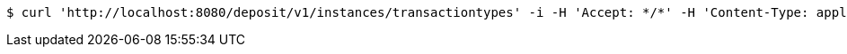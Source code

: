 [source,bash]
----
$ curl 'http://localhost:8080/deposit/v1/instances/transactiontypes' -i -H 'Accept: */*' -H 'Content-Type: application/json'
----